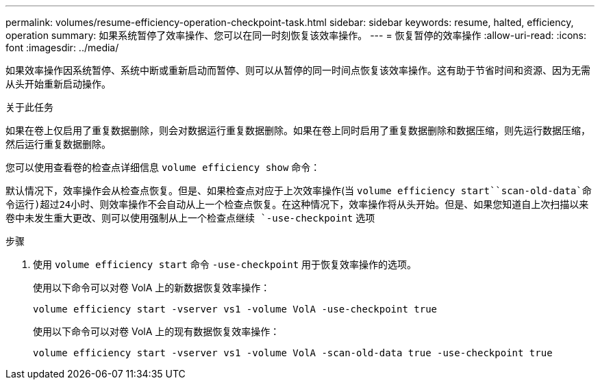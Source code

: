 ---
permalink: volumes/resume-efficiency-operation-checkpoint-task.html 
sidebar: sidebar 
keywords: resume, halted, efficiency, operation 
summary: 如果系统暂停了效率操作、您可以在同一时刻恢复该效率操作。 
---
= 恢复暂停的效率操作
:allow-uri-read: 
:icons: font
:imagesdir: ../media/


[role="lead"]
如果效率操作因系统暂停、系统中断或重新启动而暂停、则可以从暂停的同一时间点恢复该效率操作。这有助于节省时间和资源、因为无需从头开始重新启动操作。

.关于此任务
如果在卷上仅启用了重复数据删除，则会对数据运行重复数据删除。如果在卷上同时启用了重复数据删除和数据压缩，则先运行数据压缩，然后运行重复数据删除。

您可以使用查看卷的检查点详细信息 `volume efficiency show` 命令：

默认情况下，效率操作会从检查点恢复。但是、如果检查点对应于上次效率操作(当 `volume efficiency start``scan-old-data`命令运行)超过24小时、则效率操作不会自动从上一个检查点恢复。在这种情况下，效率操作将从头开始。但是、如果您知道自上次扫描以来卷中未发生重大更改、则可以使用强制从上一个检查点继续 `-use-checkpoint` 选项

.步骤
. 使用 `volume efficiency start` 命令 `-use-checkpoint` 用于恢复效率操作的选项。
+
使用以下命令可以对卷 VolA 上的新数据恢复效率操作：

+
`volume efficiency start -vserver vs1 -volume VolA -use-checkpoint true`

+
使用以下命令可以对卷 VolA 上的现有数据恢复效率操作：

+
`volume efficiency start -vserver vs1 -volume VolA -scan-old-data true -use-checkpoint true`


